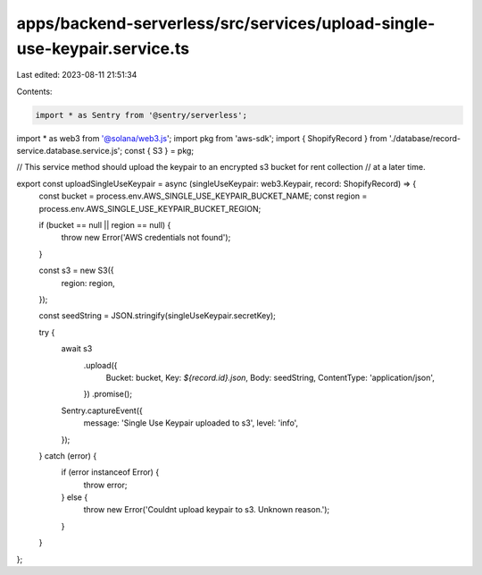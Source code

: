 apps/backend-serverless/src/services/upload-single-use-keypair.service.ts
=========================================================================

Last edited: 2023-08-11 21:51:34

Contents:

.. code-block:: ts

    import * as Sentry from '@sentry/serverless';
import * as web3 from '@solana/web3.js';
import pkg from 'aws-sdk';
import { ShopifyRecord } from './database/record-service.database.service.js';
const { S3 } = pkg;

// This service method should upload the keypair to an encrypted s3 bucket for rent collection
// at a later time.

export const uploadSingleUseKeypair = async (singleUseKeypair: web3.Keypair, record: ShopifyRecord) => {
    const bucket = process.env.AWS_SINGLE_USE_KEYPAIR_BUCKET_NAME;
    const region = process.env.AWS_SINGLE_USE_KEYPAIR_BUCKET_REGION;

    if (bucket == null || region == null) {
        throw new Error('AWS credentials not found');
    }

    const s3 = new S3({
        region: region,
    });

    const seedString = JSON.stringify(singleUseKeypair.secretKey);

    try {
        await s3
            .upload({
                Bucket: bucket,
                Key: `${record.id}.json`,
                Body: seedString,
                ContentType: 'application/json',
            })
            .promise();

        Sentry.captureEvent({
            message: 'Single Use Keypair uploaded to s3',
            level: 'info',
        });
    } catch (error) {
        if (error instanceof Error) {
            throw error;
        } else {
            throw new Error('Couldnt upload keypair to s3. Unknown reason.');
        }
    }
};


